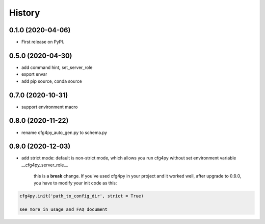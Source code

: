 =======
History
=======

0.1.0 (2020-04-06)
------------------

* First release on PyPI.

0.5.0 (2020-04-30)
-------------------

* add command hint, set_server_role
* export envar
* add pip source, conda source

0.7.0 (2020-10-31)
-------------------
* support environment macro

0.8.0 (2020-11-22)
-------------------
* rename cfg4py_auto_gen.py to schema.py

0.9.0 (2020-12-03)
---------------------
* add strict mode: default is non-strict mode, which allows you run cfg4py without set environment variable __cfg4py_server_role__

    this is a **break** change. If you've used cfg4py in your project and it worked well, after upgrade to 0.9.0, you have to modify your init code as this:

.. code::

    cfg4py.init('path_to_config_dir', strict = True)

    see more in usage and FAQ document
